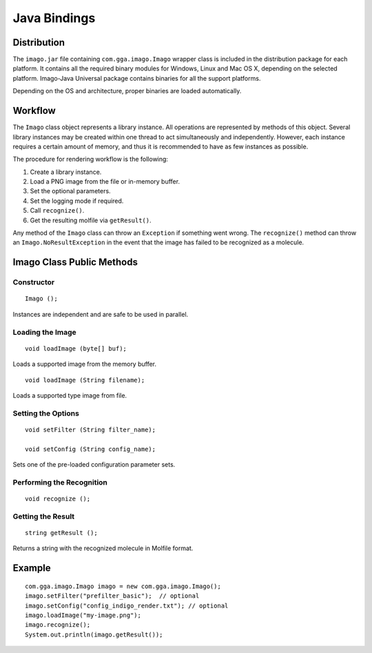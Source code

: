 Java Bindings
=============

Distribution
------------

The ``imago.jar`` file containing ``com.gga.imago.Imago`` wrapper class
is included in the distribution package for each platform. It contains
all the required binary modules for Windows, Linux and Mac OS X,
depending on the selected platform. Imago-Java Universal package
contains binaries for all the support platforms.

Depending on the OS and architecture, proper binaries are loaded
automatically.

Workflow
--------

The ``Imago`` class object represents a library instance. All operations
are represented by methods of this object. Several library instances may
be created within one thread to act simultaneously and independently.
However, each instance requires a certain amount of memory, and thus it
is recommended to have as few instances as possible.

The procedure for rendering workflow is the following:

#. Create a library instance.
#. Load a PNG image from the file or in-memory buffer.
#. Set the optional parameters.
#. Set the logging mode if required.
#. Call ``recognize()``.
#. Get the resulting molfile via ``getResult()``.

Any method of the ``Imago`` class can throw an ``Exception`` if
something went wrong. The ``recognize()`` method can throw an
``Imago.NoResultException`` in the event that the image has failed to be
recognized as a molecule.

Imago Class Public Methods
--------------------------

Constructor
~~~~~~~~~~~

::

    Imago ();

Instances are independent and are safe to be used in parallel.

Loading the Image
~~~~~~~~~~~~~~~~~

::

    void loadImage (byte[] buf);

Loads a supported image from the memory buffer.

::

    void loadImage (String filename);

Loads a supported type image from file.

Setting the Options
~~~~~~~~~~~~~~~~~~~

::

    void setFilter (String filter_name);

    void setConfig (String config_name);

Sets one of the pre-loaded configuration parameter sets.

Performing the Recognition
~~~~~~~~~~~~~~~~~~~~~~~~~~

::

    void recognize ();

Getting the Result
~~~~~~~~~~~~~~~~~~

::

    string getResult ();

Returns a string with the recognized molecule in Molfile format.

Example
-------

::

       com.gga.imago.Imago imago = new com.gga.imago.Imago();   
       imago.setFilter("prefilter_basic");  // optional
       imago.setConfig("config_indigo_render.txt"); // optional
       imago.loadImage("my-image.png");
       imago.recognize();
       System.out.println(imago.getResult());

